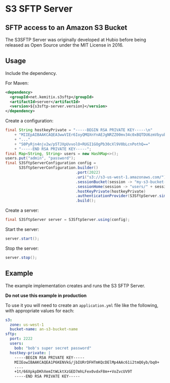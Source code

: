 * S3 SFTP Server

** SFTP access to an Amazon S3 Bucket

   The S3SFTP Server was originally developed at Hubio before being released as
   Open Source under the MIT License in 2016.

** Usage

   Include the dependency.

   For Maven:

   #+BEGIN_SRC xml
     <dependency>
       <groupId>net.kemitix.s3sftp</groupId>
       <artifactId>server</artifactId>
       <version>${s3sftp-server.version}</version>
     </dependency>
   #+END_SRC

   Create a configuration:

   #+BEGIN_SRC java
     final String hostkeyPrivate = "-----BEGIN RSA PRIVATE KEY-----\n"
         + "MIIEpAIBAAKCAQEA3wwVIEr6IoyQMQXnYnAEJgNRZZ00mv34c0xBQTDU6zmVbyub\n"
         + "..."
         + "S0PyRjn4njv2w/p5TJXpUvvolO+RUGI1GOgPb30cXl9V0bLcnPothQ=="
         + "-----END RSA PRIVATE KEY-----";
     final Map<String, String> users = new HashMap<>();
     users.put("admin", "password");
     final S3SftpServerConfiguration config =
           S3SftpServerConfiguration.builder()
                                    .port(2022)
                                    .uri("s3://s3-us-west-1.amazonaws.com/")
                                    .sessionBucket(session -> "my-s3-bucket-name")
                                    .sessionHome(session -> "users/" + session.getUsername())
                                    .hostKeyPrivate(hostkeyPrivate)
                                    .authenticationProvider(S3SftpServer.simpleAuthenticator(users))
                                    .build();
   #+END_SRC

   Create a server:

   #+BEGIN_SRC java
     final S3SftpServer server = S3SftpServer.using(config);
   #+END_SRC

   Start the server:

   #+BEGIN_SRC java
     server.start();
   #+END_SRC

   Stop the server:

   #+BEGIN_SRC java
     server.stop();
   #+END_SRC

** Example

   The example implementation creates and runs the S3 SFTP Server.

   *Do not use this example in production*

   To use it you will need to create an =application.yml= file like the
   following, with appropriate values for each:

   #+BEGIN_SRC yaml
     s3:
       zone: us-west-1
       bucket-name: an-s3-bucket-name
     sftp:
       port: 2222
       users:
         bob: "bob's super secret password"
       hostkey-private: |
         -----BEGIN RSA PRIVATE KEY-----
         MIIEowIBAAKCAQEA1P6KENVkG/jbIURrDFHTmKQcDElMp4AAc61i2tmQ6yb/bq0+
         ....
         +1t/66XpkpDKhXemItWLktXzGED7mhLFex0vdxF8m++VoZvcUV9T
         -----END RSA PRIVATE KEY-----
   #+END_SRC

